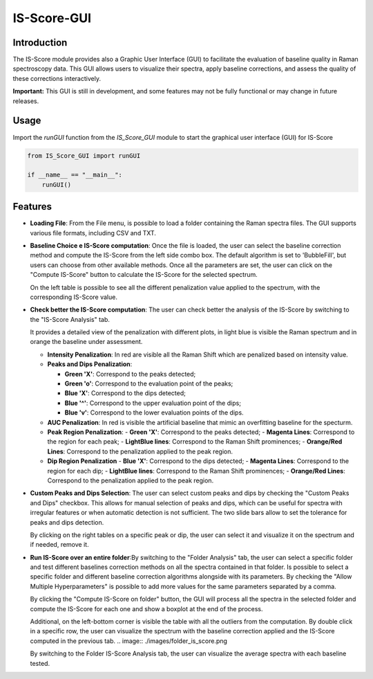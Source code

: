 IS-Score-GUI
===============

Introduction
------------
The IS-Score module provides also a Graphic User Interface (GUI) to facilitate the evaluation of baseline quality in Raman spectroscopy data.
This GUI allows users to visualize their spectra, apply baseline corrections, and assess the quality of these corrections interactively.

**Important:** This GUI is still in development, and some features may not be fully functional or may change in future releases.

Usage
-----
Import the `runGUI` function from the `IS_Score_GUI` module to start the graphical user interface (GUI) for IS-Score

.. code-block:: python

    from IS_Score_GUI import runGUI

    if __name__ == "__main__":
        runGUI()

.. image:: ./images/main.png

Features
--------
- **Loading File**: From the File menu, is possible to load a folder containing the Raman spectra files.
  The GUI supports various file formats, including CSV and TXT.

  .. image:: ./images/file_selected.png

- **Baseline Choice e IS-Score computation**: Once the file is loaded, the user can select the baseline correction method and compute the IS-Score from the left side combo box.
  The default algorithm is set to 'BubbleFill', but users can choose from other available methods. Once all the parameters are set, the user can click on the "Compute IS-Score" button to calculate the IS-Score for the selected spectrum.

  .. image:: ./images/baseline_selected.png

  On the left table is possible to see all the different penalization value applied to the spectrum, with the corresponding IS-Score value.

- **Check better the IS-Score computation**: The user can check better the analysis of the IS-Score by switching to the "IS-Score Analysis" tab.

  .. image:: ./images/is_score_analysis.png

  It provides a detailed view of the penalization with different plots, in light blue is visible the Raman spectrum and in orange the baseline under assessment.

  - **Intensity Penalization**: In red are visible all the Raman Shift which are penalized based on intensity value.

  - **Peaks and Dips Penalization**:

    - **Green 'X'**: Correspond to the peaks detected;
    - **Green 'o'**: Correspond to the evaluation point of the peaks;

    - **Blue 'X'**: Correspond to the dips detected;
    - **Blue '^'**: Correspond to the upper evaluation point of the dips;
    - **Blue 'v'**: Correspond to the lower evaluation points of the dips.

  - **AUC Penalization**: In red is visible the artificial baseline that mimic an overfitting baseline for the specturm.

  - **Peak Region Penalization**:
    - **Green 'X'**: Correspond to the peaks detected;
    - **Magenta Lines**: Correspond to the region for each peak;
    - **LightBlue lines**: Correspond to the Raman Shift prominences;
    - **Orange/Red Lines**: Correspond to the penalization applied to the peak region.

  - **Dip Region Penalization**
    - **Blue 'X'**: Correspond to the dips detected;
    - **Magenta Lines**: Correspond to the region for each dip;
    - **LightBlue lines**: Correspond to the Raman Shift prominences;
    - **Orange/Red Lines**: Correspond to the penalization applied to the peak region.

- **Custom Peaks and Dips Selection**: The user can select custom peaks and dips by checking the "Custom Peaks and Dips" checkbox.
  This allows for manual selection of peaks and dips, which can be useful for spectra with irregular features or when automatic detection is not sufficient.
  The two slide bars allow to set the tolerance for peaks and dips detection.

  By clicking on the right tables on a specific peak or dip, the user can select it and visualize it on the spectrum and if needed, remove it.

  .. image:: ./images/custom_peaks_dips.png

- **Run IS-Score over an entire folder**:By switching to the "Folder Analysis" tab, the user can select a specific folder and test different baselines correction methods on all the spectra contained in that folder.
  Is possible to select a specific folder and different baseline correction algorithms alongside with its parameters.
  By checking the "Allow Multiple Hyperparameters" is possible to add more values for the same parameters separated by a comma.

  By clicking the "Compute IS-Score on folder" button, the GUI will process all the spectra in the selected folder and compute the IS-Score for each one and show a boxplot at the end of the process.

  Additional, on the left-bottom corner is visible the table with all the outliers from the computation. By double click in a specific row, the user can visualize the spectrum with the baseline correction applied and the IS-Score computed in the previous tab.
  .. image:: ./images/folder_is_score.png

  By switching to the Folder IS-Score Analysis tab, the user can visualize the average spectra with each baseline tested.

  .. image:: ./images/folder_is_score_average.png

